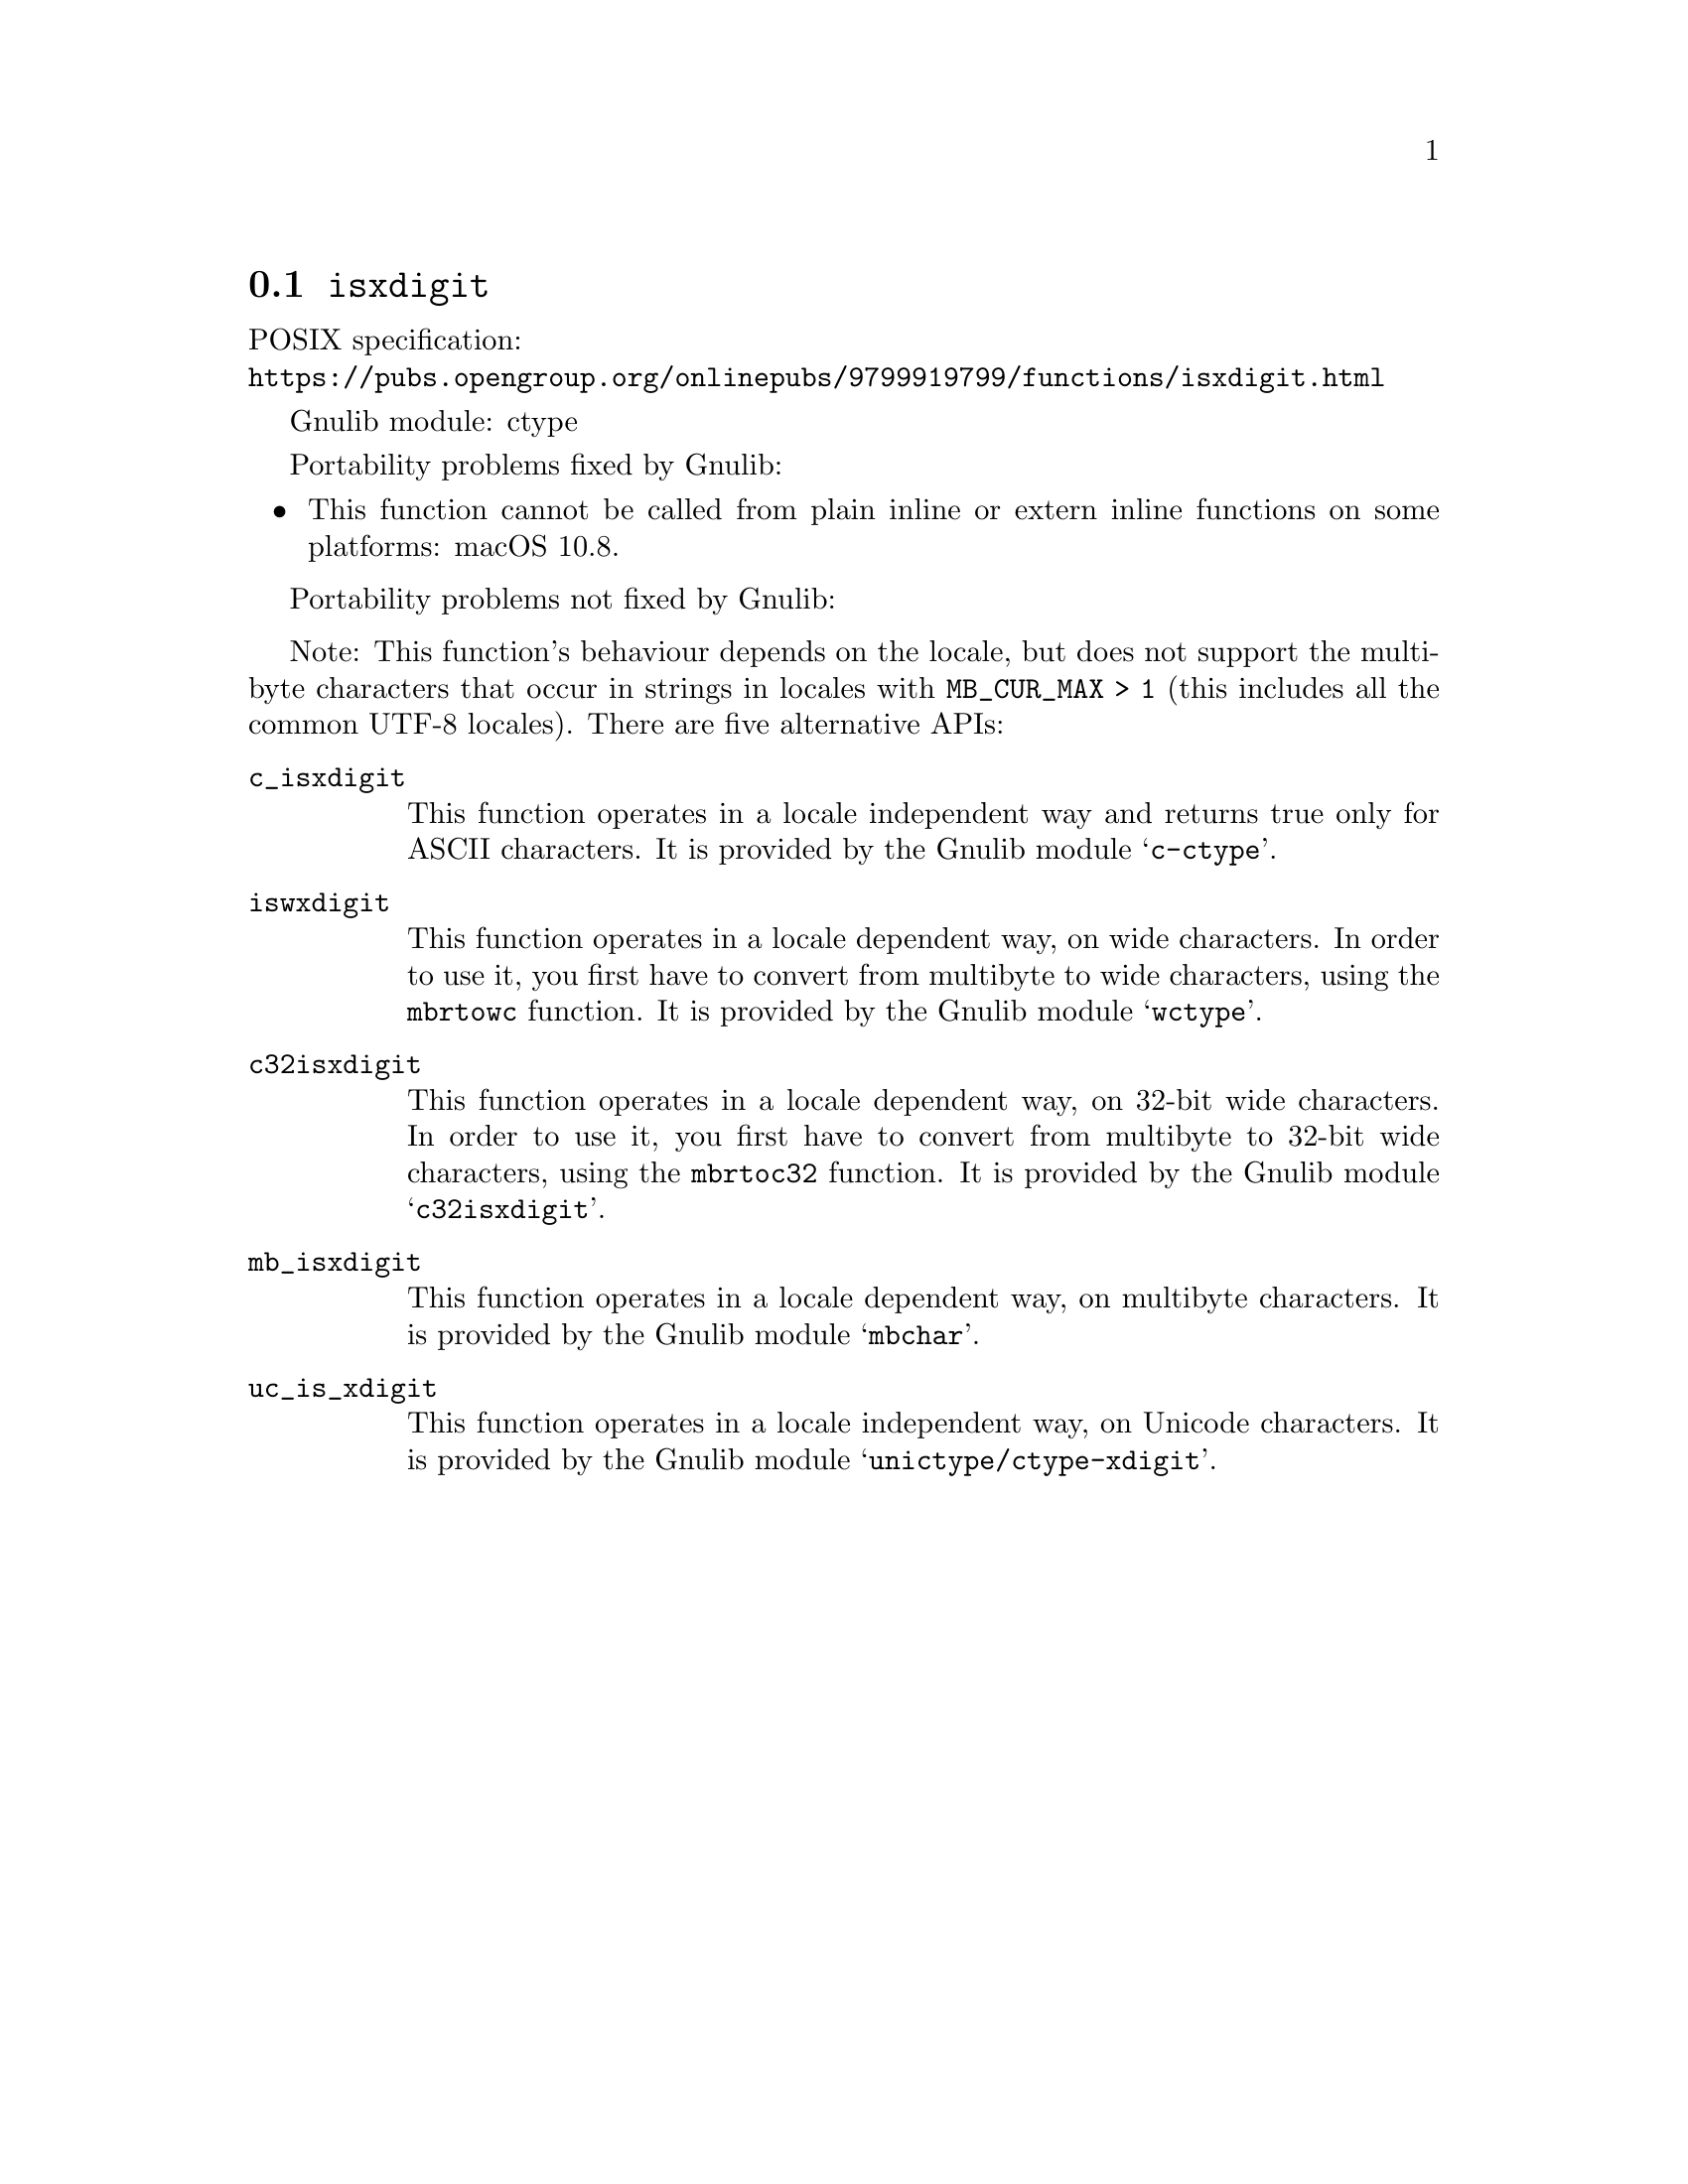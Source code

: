@node isxdigit
@section @code{isxdigit}
@findex isxdigit

POSIX specification:@* @url{https://pubs.opengroup.org/onlinepubs/9799919799/functions/isxdigit.html}

Gnulib module: ctype

Portability problems fixed by Gnulib:
@itemize
@item
This function cannot be called from plain inline or extern inline functions
on some platforms:
macOS 10.8.
@end itemize

Portability problems not fixed by Gnulib:
@itemize
@end itemize

Note: This function's behaviour depends on the locale, but does not support
the multibyte characters that occur in strings in locales with
@code{MB_CUR_MAX > 1} (this includes all the common UTF-8 locales).
There are five alternative APIs:

@table @code
@item c_isxdigit
This function operates in a locale independent way and returns true only for
ASCII characters.  It is provided by the Gnulib module @samp{c-ctype}.

@item iswxdigit
This function operates in a locale dependent way, on wide characters.  In
order to use it, you first have to convert from multibyte to wide characters,
using the @code{mbrtowc} function.  It is provided by the Gnulib module
@samp{wctype}.

@item c32isxdigit
This function operates in a locale dependent way, on 32-bit wide characters.
In order to use it, you first have to convert from multibyte to 32-bit wide
characters, using the @code{mbrtoc32} function.  It is provided by the
Gnulib module @samp{c32isxdigit}.

@item mb_isxdigit
This function operates in a locale dependent way, on multibyte characters.
It is provided by the Gnulib module @samp{mbchar}.

@item uc_is_xdigit
This function operates in a locale independent way, on Unicode characters.
It is provided by the Gnulib module @samp{unictype/ctype-xdigit}.
@end table
